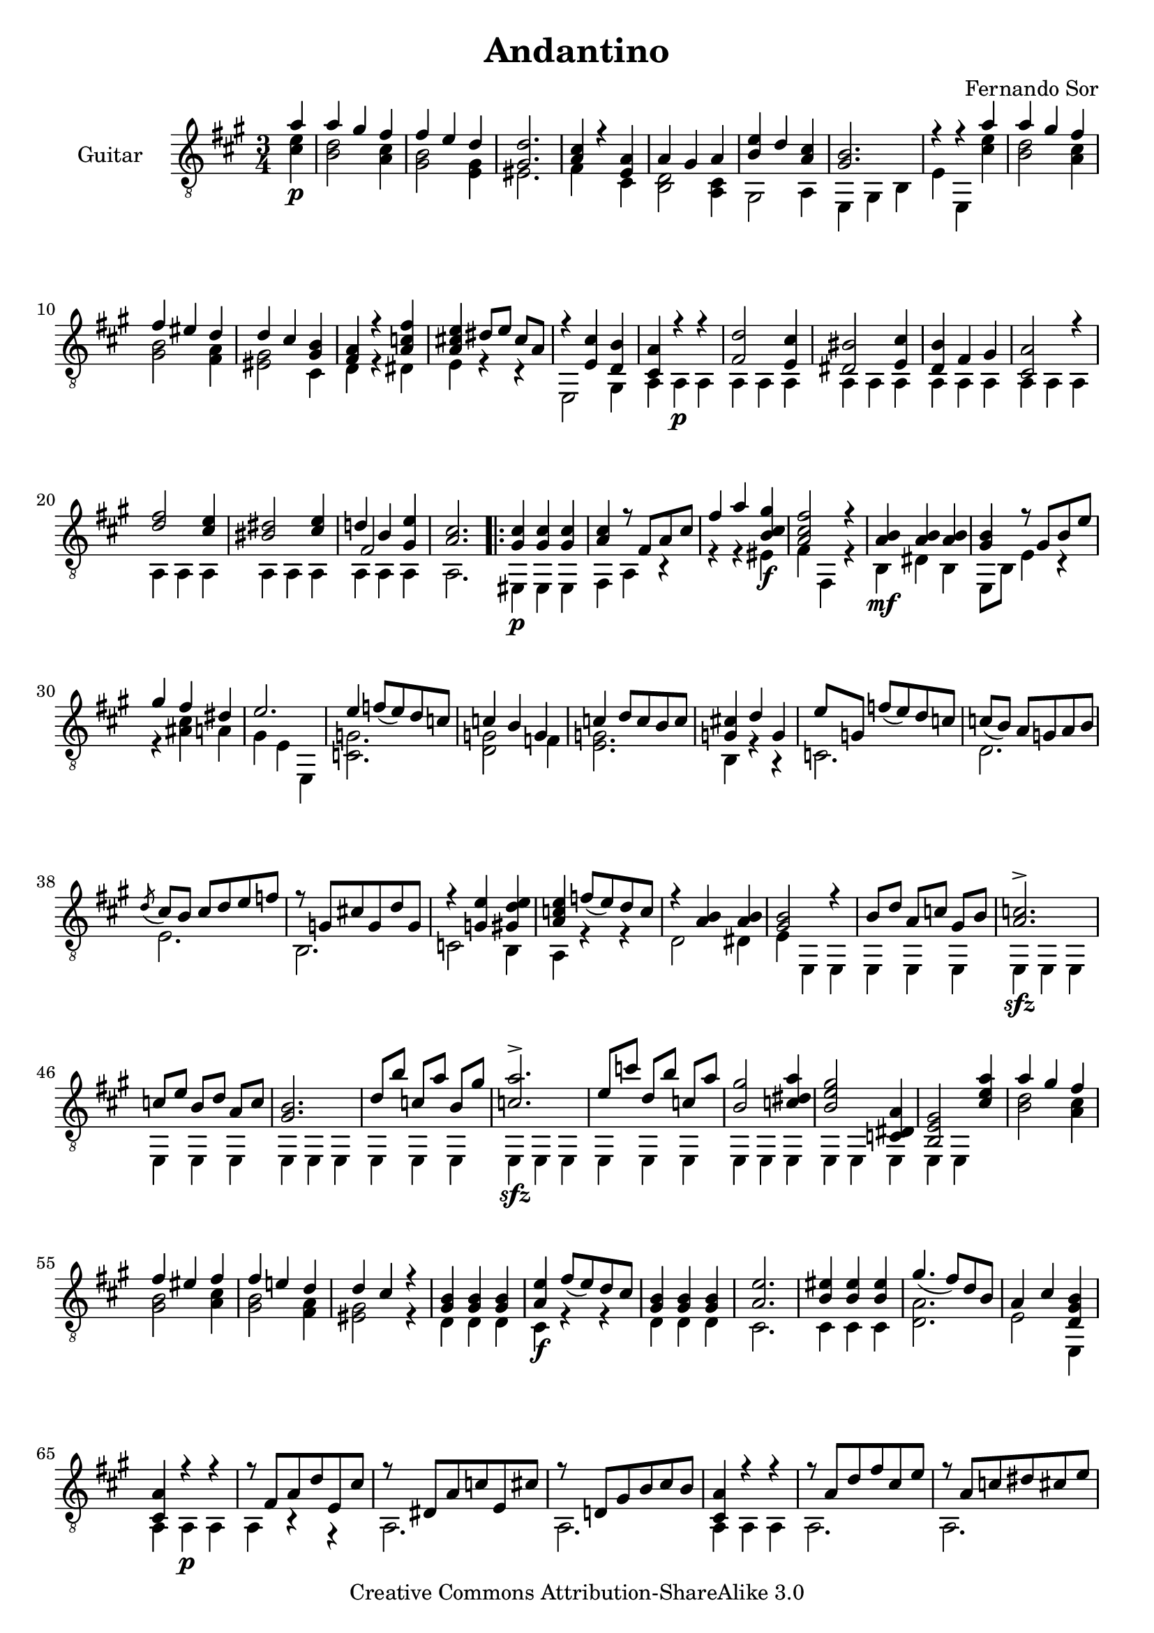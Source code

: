 \version "2.14.3"

\header {
  title = "Andantino"
  composer = "Fernando Sor"
  mutopiatitle = "Andantino"
  mutopiacomposer = "SorF"
  mutopiainstrument = "Guitar"
  source = "Statens musikbibliotek - The Music Library of Sweden" %http://imslp.org/images/d/d7/PMLP95300-Sor_-_Andantino.pdf -- http://imslp.org/wiki/File:PMLP95300-Sor_-_Andantino.pdf
  style = "Romantic"
  copyright = "Creative Commons Attribution-ShareAlike 3.0"
  maintainer = "Glen Larsen"
  maintainerEmail = "glenl at glx.com"
 footer = "Mutopia-2011/12/12-1810"
 tagline = \markup { \override #'(box-padding . 1.0) \override #'(baseline-skip . 2.7) \box \center-column { \small \line { Sheet music from \with-url #"http://www.MutopiaProject.org" \line { \teeny www. \hspace #-0.5 MutopiaProject \hspace #-0.5 \teeny .org \hspace #0.5 } • \hspace #0.5 \italic Free to download, with the \italic freedom to distribute, modify and perform. } \line { \small \line { Typeset using \with-url #"http://www.LilyPond.org" \line { \teeny www. \hspace #-0.5 LilyPond \hspace #-0.5 \teeny .org } by \maintainer \hspace #-0.6 . \hspace #0.5 Copyright © 2011. \hspace #0.5 Reference: \footer } } \line { \teeny \line { Licensed under the Creative Commons Attribution-ShareAlike 3.0 (Unported) License, for details see: \hspace #-0.5 \with-url #"http://creativecommons.org/licenses/by-sa/3.0" http://creativecommons.org/licenses/by-sa/3.0 } } } }
}

\layout {
  indent = 60\pt
  short-indent = 0\pt
  ragged-bottom = ##t
  ragged-last-bottom = ##t
}

%showLastLength = r2.*9
%mbreak = \break
mbreak = {}

upperVoice = \relative c' {
  \voiceOne
  \slurDown
  \partial 4 a'4 |
  a4 gis fis |
  fis4 e d |
  <gis, d'>2. |
  <a cis>4 r <e a> |
  a gis a |
  <b e>4 d <a cis> |
  <gis b>2. |
  r4 r a' |
  \mbreak
  a4 gis fis |
  fis4 eis d |
  d4 cis <gis b> |
  <fis a>4 r <a c fis> |
  <a cis! e>4 dis8[ e] cis[ a] |
  r4 <e cis'> <d b'> |
  <cis a'>4 r r |
  <fis d'>2 <e cis'>4 |
  <dis bis'>2 <e cis'>4 |
  \mbreak
  <d b'>4 fis gis |
  <cis, a'>2 r4 |
  <d' fis>2 <cis e>4 |
  <bis dis>2 <cis e>4 |
  << { d!4 b <gis e'>4 } \\ { \voiceThree fis2 s4 } >> |
  <a cis>2. |
  \repeat volta 2 {
    <gis cis>4 <gis cis>4 <gis cis>4 |
    <a cis>4 r8 fis[ a cis] |
    \mbreak
    fis4 a <b, cis gis'>4 |
    <a cis fis>2 r4 |
    <a b>4 <a b> <a b> |
    <gis b>4 r8 gis[ b e] |
    gis4 fis dis |
    e2. |
    e4 f8[( e) d c] |
    c4 b g |
    \mbreak
    c4 d8[ c b c] |
    <g cis!>4 d' g, |
    e'8[ g,] f'[( e) d c] |
    c8[( b)] a[ g a b] |
    \acciaccatura{d8} cis8[ b] cis[ d e f] |
    r8 g,[ cis! g d' g,] |
    r4 <g e'> <gis d' e> |
    \mbreak
    <a c e>4 f'8([ e) d c] |
    r4 <a b>4 <a b>4 |
    <gis b>2 r4 |
    b8[ d] a[ c] gis[ b] |
    <a c>2.-> |
    c8[ e] b[ d] a[ c] |
    <gis b>2. |
    d'8[ b'] c,[ a'] b,[ gis'] |
    \mbreak
    <c, a'>2.-> |
    e8[ c'] d,[ b'] c,[ a'] |
    <b, gis'>2 <c dis a'>4 |
    <b e gis>2 <c, dis a'>4 |
    <b e gis>2 <cis' e a>4 |
    a'4 gis fis |
    fis4 eis fis |
    fis4 e! d |
    \mbreak
    d4 cis r |
    <gis b>4 <gis b>4 <gis b>4 |
    <a e'>4 fis'8([ e) d cis] |
    <gis b>4 <gis b>4 <gis b>4 |
    <a e'>2. |
    <b eis>4 <b eis>4 <b eis>4 |
    gis'4.( fis8)[ d b] |
    a4 cis <d, gis b>4 |
    <cis a'>4 r r |
    \mbreak
    r8 fis[ a d e, cis'] |
    r8 dis,[ a' c e, cis'] |
    r8 d,![ gis b cis b] |
    <cis, a'>4 r r |
    r8 a'[ d fis cis e] |
    r8 a,[ c dis cis e] |
    r8 fis,[ a d] <gis, b>4 |
    \mbreak
    <a cis>2 r4 |
    e2. |
    e2. |
    << { cis'4 b cis } \\ {} \\ { e,2.^\markup{\italic "cresc."} } >> |
    << { d'4 b gis } \\ {} \\ { e2. } >> |
    << { cis'4 b a } \\ {} \\ { e'2. } >> |
    % << { \stemDown cis'4 \stemUp b a } \\ {} \\ { e'2. } >> |
    <a, b fis'>2.-> |
    r4 <b d gis>2 |
    <cis a'>2.->
  }
}

lowerVoice = \relative c' {
  \voiceTwo
  \partial 4 <cis e>4\p |
  <b d>2 <a cis>4 |
  <gis b>2 <e gis>4 |
  eis2. |
  fis4 s cis |
  <b d>2 <a cis>4 |
  gis2 a4 |
  e4 gis b |
  e4 e,4 <cis'' e> |
  <b d>2 <a cis>4 |
  <gis b>2 <fis a>4 |
  <eis gis>2 cis4 |
  d4 r dis |
  e4 r r |
  e,2 gis4 |
  a4 a\p a | 
  \repeat unfold 7 { a4 a a | }
  a2. |
  \repeat volta 2 {
    eis4\p eis eis |
    fis4 a r |
    r4 r eis'\f |
    fis4 fis, r |
    b4\mf dis b |
    e,8[ b'] e4 r |
    r4 <ais cis> a |
    gis4 e e, |
    <c' g'>2. |
    <d g>2 f4 |
    <e g>2. |
    b4 r r |
    c2. |
    d2. |
    e2. |
    b2. |
    c2 b4 |
    a4 r r |
    d2 dis4 |
    e4 e, e |
    e4 e e |
    e4\sfz e e |
    \repeat unfold 3 { e4 e e | }
    e4\sfz e e | 
    \repeat unfold 3 { e4 e e | }
    e4 e s |
    <b'' d>2 <a cis>4 |
    <gis b>2 <a cis>4 |
    <gis b>2 <fis a>4 |
    %
    <eis gis>2 r4 |
    d4 d d |
    cis4\f r r |
    d4 d d |
    cis2. |
    cis4 cis cis |
    <d a'>2. |
    e2 e,4 |
    a4 a\p a |
    %
    a4 r r |
    a2. |
    a2. |
    a4 a a |
    a2. |
    a2. |
    a2. |
    %
    a2 r4 |
    a4\p a a |
    b4 gis e |
    a4 gis a |
    b4 gis e |
    a4 b cis |
    d2. |
    e,4\ff e' e, |
    <a a'>2.
  }
}

\score {
  <<
    \new Staff = "Guitar"
    <<
      \set Staff.instrumentName = #"Guitar"
      \set Staff.midiInstrument = #"acoustic guitar (nylon)"
      \clef "treble_8"
      \time 3/4
      \key a \major
      \context Voice = "upperVoice" \upperVoice
      \context Voice = "lowerVoice" \lowerVoice
    >>
%{
    \new TabStaff = "guitar tab"
    <<
      \clef moderntab
      \context TabVoice = "upperVoice" \upperVoice
      \context TabVoice = "lowerVoice" \lowerVoice
    >>
%}
  >>
  \layout {}
  \midi {
    \context {
      \Score
      tempoWholesPerMinute = #(ly:make-moment 100 4)
    }
  }
}

